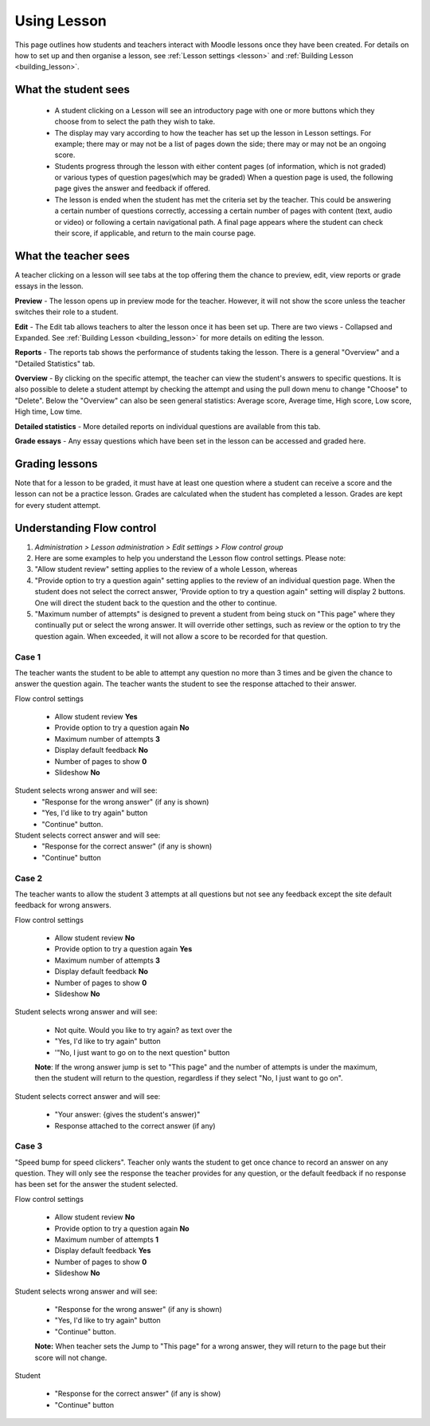 .. _using_lesson:

Using Lesson
=============
This page outlines how students and teachers interact with Moodle lessons once they have been created. For details on how to set up and then organise a lesson, see :ref:`Lesson settings <lesson>` and :ref:`Building Lesson <building_lesson>`.

What the student sees
-----------------------
  * A student clicking on a Lesson will see an introductory page with one or more buttons which they choose from to select the path they wish to take.
  * The display may vary according to how the teacher has set up the lesson in Lesson settings. For example; there may or may not be a list of pages down the side; there may or may not be an ongoing score.
  * Students progress through the lesson with either content pages (of information, which is not graded) or various types of question pages(which may be graded) When a question page is used, the following page gives the answer and feedback if offered.
  * The lesson is ended when the student has met the criteria set by the teacher. This could be answering a certain number of questions correctly, accessing a certain number of pages with content (text, audio or video) or following a certain navigational path. A final page appears where the student can check their score, if applicable, and return to the main course page.   

What the teacher sees
-----------------------
A teacher clicking on a lesson will see tabs at the top offering them the chance to preview, edit, view reports or grade essays in the lesson.
    
**Preview** - The lesson opens up in preview mode for the teacher. However, it will not show the score unless the teacher switches their role to a student. 

**Edit** - The Edit tab allows teachers to alter the lesson once it has been set up. There are two views - Collapsed and Expanded. See :ref:`Building Lesson <building_lesson>` for more details on editing the lesson. 

**Reports** - The reports tab shows the performance of students taking the lesson. There is a general "Overview" and a "Detailed Statistics" tab. 

**Overview** - By clicking on the specific attempt, the teacher can view the student's answers to specific questions. It is also possible to delete a student attempt by checking the attempt and using the pull down menu to change "Choose" to "Delete". Below the "Overview" can also be seen general statistics: Average score, Average time, High score, Low score, High time, Low time. 

**Detailed statistics** - More detailed reports on individual questions are available from this tab.

**Grade essays** - Any essay questions which have been set in the lesson can be accessed and graded here. 


Grading lessons
-----------------
Note that for a lesson to be graded, it must have at least one question where a student can receive a score and the lesson can not be a practice lesson. Grades are calculated when the student has completed a lesson. Grades are kept for every student attempt. 
    
Understanding Flow control
----------------------------
1. *Administration > Lesson administration > Edit settings > Flow control group*
2. Here are some examples to help you understand the Lesson flow control settings. Please note:
3. "Allow student review" setting applies to the review of a whole Lesson, whereas
4. "Provide option to try a question again" setting applies to the review of an individual question page. When the student does not select the correct answer, 'Provide option to try a question again" setting will display 2 buttons. One will direct the student back to the question and the other to continue.
5. "Maximum number of attempts" is designed to prevent a student from being stuck on "This page" where they continually put or select the wrong answer. It will override other settings, such as review or the option to try the question again. When exceeded, it will not allow a score to be recorded for that question. 

Case 1
^^^^^^^
The teacher wants the student to be able to attempt any question no more than 3 times and be given the chance to answer the question again. The teacher wants the student to see the response attached to their answer.

Flow control settings

  * Allow student review **Yes** 
  * Provide option to try a question again **No** 
  * Maximum number of attempts **3** 
  * Display default feedback **No** 
  * Number of pages to show **0** 
  * Slideshow **No** 

Student selects wrong answer and will see:
  * "Response for the wrong answer" (if any is shown) 
  * "Yes, I'd like to try again" button 
  * "Continue" button. 

Student selects correct answer and will see:
  * "Response for the correct answer" (if any is shown) 
  * "Continue" button 

Case 2
^^^^^^^
The teacher wants to allow the student 3 attempts at all questions but not see any feedback except the site default feedback for wrong answers. 

Flow control settings 

  * Allow student review **No** 
  * Provide option to try a question again **Yes** 
  * Maximum number of attempts **3** 
  * Display default feedback **No** 
  * Number of pages to show **0** 
  * Slideshow **No** 

Student selects wrong answer and will see: 

  * Not quite. Would you like to try again? as text over the 
  * "Yes, I'd like to try again" button 
  * '"No, I just want to go on to the next question" button 

  **Note**: If the wrong answer jump is set to "This page" and the number of attempts is under the maximum, then the student will return to the question, regardless if they select "No, I just want to go on". 

Student selects correct answer and will see: 

  * "Your answer: {gives the student's answer)" 
  * Response attached to the correct answer (if any) 

Case 3
^^^^^^^
"Speed bump for speed clickers". Teacher only wants the student to get once chance to record an answer on any question. They will only see the response the teacher provides for any question, or the default feedback if no response has been set for the answer the student selected.

Flow control settings 

  * Allow student review **No** 
  * Provide option to try a question again **No** 
  * Maximum number of attempts **1** 
  * Display default feedback **Yes** 
  * Number of pages to show **0** 
  * Slideshow **No** 

Student selects wrong answer and will see: 

  * "Response for the wrong answer" (if any is shown) 
  * "Yes, I'd like to try again" button 
  * "Continue" button. 

  **Note:** When teacher sets the Jump to "This page" for a wrong answer, they will return to the page but their score will not change. 

Student 

  * "Response for the correct answer" (if any is show) 
  * "Continue" button 


